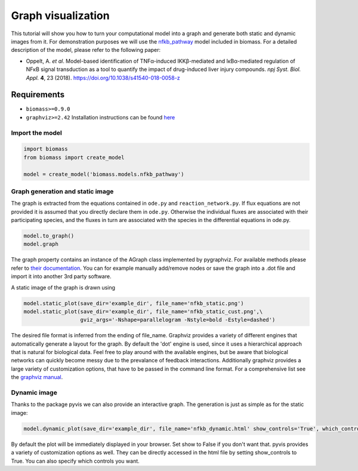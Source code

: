 Graph visualization
===================

This tutorial will show you how to turn your computational model into a graph and generate both static and dynamic images from it.  
For demonstration purposes we will use the `nfkb_pathway <https://github.com/biomass-dev/biomass/tree/master/biomass/models/nfkb_pathway>`_ model included in biomass. For a detailed description of the model, please refer to the following paper:  

* Oppelt, A. *et al*. Model-based identification of TNFα-induced IKKβ-mediated and IκBα-mediated regulation of NFκB signal transduction as a tool to quantify the impact of drug-induced liver injury compounds. *npj Syst. Biol. Appl.* **4**, 23 (2018). https://doi.org/10.1038/s41540-018-0058-z

Requirements
------------
* ``biomass>=0.9.0``
* ``graphviz>=2.42`` Installation instructions can be found `here <https://graphviz.org/download/>`_

Import the model
^^^^^^^^^^^^^^^^^^^^
.. code-block:: python

    import biomass
    from biomass import create_model
    
    model = create_model('biomass.models.nfkb_pathway')

Graph generation and static image
^^^^^^^^^^^^^^^^^^^^^^^^^^^^^^^^^^
The graph is extracted from the equations contained in ``ode.py`` and ``reaction_network.py``. If flux equations are not provided it is assumed that you directly declare them in ``ode.py``. Otherwise the individual fluxes are associated with their participating species, and the fluxes in turn are associated with the species in the differential equations in ode.py.  

.. code-block:: python

    model.to_graph()
    model.graph
    
The graph property contains an instance of the AGraph class implemented by pygraphviz. For available methods please refer to `their documentation <https://pygraphviz.github.io/documentation/stable/reference/agraph.html>`_. You can for example manually add/remove nodes or save the graph into a .dot file and import it into another 3rd party software.

A static image of the graph is drawn using

.. code-block:: python

    model.static_plot(save_dir='example_dir', file_name='nfkb_static.png')
    model.static_plot(save_dir='example_dir', file_name='nfkb_static_cust.png',\
                      gviz_args='-Nshape=parallelogram -Nstyle=bold -Estyle=dashed')
    
The desired file format is inferred from the ending of file_name. Graphviz provides a variety of different engines that automatically generate a layout for the graph. By default the 'dot' engine is used, since it uses a hierarchical approach that is natural for biological data. Feel free to play around with the available engines, but be aware that biological networks can quickly become messy due to the prevalance of feedback interactions.  
Additionally graphviz provides a large variety of customization options, that have to be passed in the command line format. For a comprehensive list see the `graphviz manual <https://graphviz.org/pdf/dot.1.pdf>`_.  

.. figure:: _static/img/static_nfkb_graph.svg
    :align: center

Dynamic image
^^^^^^^^^^^^^^^
Thanks to the package pyvis we can also provide an interactive graph. The generation is just as simple as for the static image:  

.. code-block:: python

    model.dynamic_plot(save_dir='example_dir', file_name='nfkb_dynamic.html' show_controls='True', which_controls=['physics', 'layout'])
    
By default the plot will be immediately displayed in your browser. Set show to False if you don't want that. pyvis provides a variety of customization options as well. They can be directly accessed in the html file by setting show_controls to True. You can also specify which controls you want.

.. raw:: html
    :file: dynamic_nfkb_graph.html
